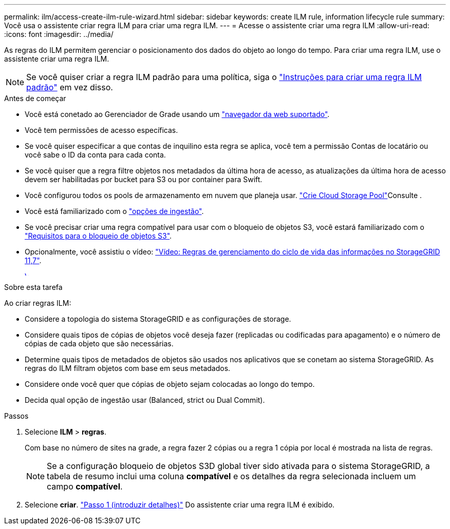 ---
permalink: ilm/access-create-ilm-rule-wizard.html 
sidebar: sidebar 
keywords: create ILM rule, information lifecycle rule 
summary: Você usa o assistente criar regra ILM para criar uma regra ILM. 
---
= Acesse o assistente criar uma regra ILM
:allow-uri-read: 
:icons: font
:imagesdir: ../media/


[role="lead"]
As regras do ILM permitem gerenciar o posicionamento dos dados do objeto ao longo do tempo. Para criar uma regra ILM, use o assistente criar uma regra ILM.


NOTE: Se você quiser criar a regra ILM padrão para uma política, siga o link:creating-default-ilm-rule.html["Instruções para criar uma regra ILM padrão"] em vez disso.

.Antes de começar
* Você está conetado ao Gerenciador de Grade usando um link:../admin/web-browser-requirements.html["navegador da web suportado"].
* Você tem permissões de acesso específicas.
* Se você quiser especificar a que contas de inquilino esta regra se aplica, você tem a permissão Contas de locatário ou você sabe o ID da conta para cada conta.
* Se você quiser que a regra filtre objetos nos metadados da última hora de acesso, as atualizações da última hora de acesso devem ser habilitadas por bucket para S3 ou por container para Swift.
* Você configurou todos os pools de armazenamento em nuvem que planeja usar. link:creating-cloud-storage-pool.html["Crie Cloud Storage Pool"]Consulte .
* Você está familiarizado com o link:data-protection-options-for-ingest.html["opções de ingestão"].
* Se você precisar criar uma regra compatível para usar com o bloqueio de objetos S3, você estará familiarizado com o link:requirements-for-s3-object-lock.html["Requisitos para o bloqueio de objetos S3"].
* Opcionalmente, você assistiu o vídeo: https://netapp.hosted.panopto.com/Panopto/Pages/Viewer.aspx?id=6baa2e69-95b7-4bcf-a0ff-afbd0092231c["Vídeo: Regras de gerenciamento do ciclo de vida das informações no StorageGRID 11,7"^].
+
[link=https://netapp.hosted.panopto.com/Panopto/Pages/Viewer.aspx?id=6baa2e69-95b7-4bcf-a0ff-afbd0092231c]
image::../media/video-screenshot-ilm-rules-117.png[Vídeo: Regras de gerenciamento do ciclo de vida das informações no StorageGRID 11,7]



.Sobre esta tarefa
Ao criar regras ILM:

* Considere a topologia do sistema StorageGRID e as configurações de storage.
* Considere quais tipos de cópias de objetos você deseja fazer (replicadas ou codificadas para apagamento) e o número de cópias de cada objeto que são necessárias.
* Determine quais tipos de metadados de objetos são usados nos aplicativos que se conetam ao sistema StorageGRID. As regras do ILM filtram objetos com base em seus metadados.
* Considere onde você quer que cópias de objeto sejam colocadas ao longo do tempo.
* Decida qual opção de ingestão usar (Balanced, strict ou Dual Commit).


.Passos
. Selecione *ILM* > *regras*.
+
Com base no número de sites na grade, a regra fazer 2 cópias ou a regra 1 cópia por local é mostrada na lista de regras.

+

NOTE: Se a configuração bloqueio de objetos S3D global tiver sido ativada para o sistema StorageGRID, a tabela de resumo inclui uma coluna *compatível* e os detalhes da regra selecionada incluem um campo *compatível*.

. Selecione *criar*. link:create-ilm-rule-enter-details.html["Passo 1 (introduzir detalhes)"] Do assistente criar uma regra ILM é exibido.

